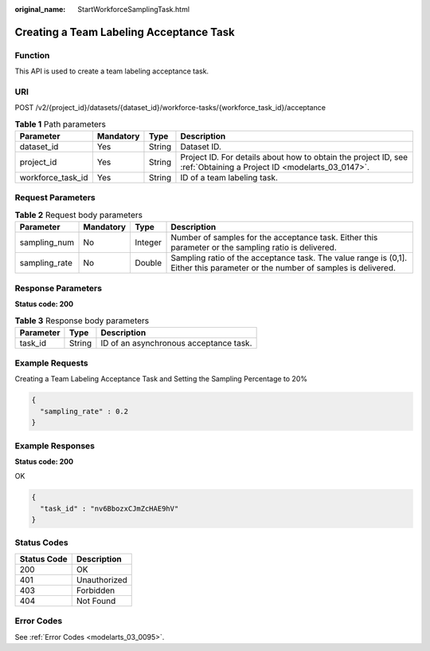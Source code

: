 :original_name: StartWorkforceSamplingTask.html

.. _StartWorkforceSamplingTask:

Creating a Team Labeling Acceptance Task
========================================

Function
--------

This API is used to create a team labeling acceptance task.

URI
---

POST /v2/{project_id}/datasets/{dataset_id}/workforce-tasks/{workforce_task_id}/acceptance

.. table:: **Table 1** Path parameters

   +-------------------+-----------+--------+--------------------------------------------------------------------------------------------------------------------+
   | Parameter         | Mandatory | Type   | Description                                                                                                        |
   +===================+===========+========+====================================================================================================================+
   | dataset_id        | Yes       | String | Dataset ID.                                                                                                        |
   +-------------------+-----------+--------+--------------------------------------------------------------------------------------------------------------------+
   | project_id        | Yes       | String | Project ID. For details about how to obtain the project ID, see :ref:`Obtaining a Project ID <modelarts_03_0147>`. |
   +-------------------+-----------+--------+--------------------------------------------------------------------------------------------------------------------+
   | workforce_task_id | Yes       | String | ID of a team labeling task.                                                                                        |
   +-------------------+-----------+--------+--------------------------------------------------------------------------------------------------------------------+

Request Parameters
------------------

.. table:: **Table 2** Request body parameters

   +---------------+-----------+---------+-------------------------------------------------------------------------------------------------------------------------------+
   | Parameter     | Mandatory | Type    | Description                                                                                                                   |
   +===============+===========+=========+===============================================================================================================================+
   | sampling_num  | No        | Integer | Number of samples for the acceptance task. Either this parameter or the sampling ratio is delivered.                          |
   +---------------+-----------+---------+-------------------------------------------------------------------------------------------------------------------------------+
   | sampling_rate | No        | Double  | Sampling ratio of the acceptance task. The value range is (0,1]. Either this parameter or the number of samples is delivered. |
   +---------------+-----------+---------+-------------------------------------------------------------------------------------------------------------------------------+

Response Parameters
-------------------

**Status code: 200**

.. table:: **Table 3** Response body parameters

   ========= ====== ======================================
   Parameter Type   Description
   ========= ====== ======================================
   task_id   String ID of an asynchronous acceptance task.
   ========= ====== ======================================

Example Requests
----------------

Creating a Team Labeling Acceptance Task and Setting the Sampling Percentage to 20%

.. code-block::

   {
     "sampling_rate" : 0.2
   }

Example Responses
-----------------

**Status code: 200**

OK

.. code-block::

   {
     "task_id" : "nv6BbozxCJmZcHAE9hV"
   }

Status Codes
------------

=========== ============
Status Code Description
=========== ============
200         OK
401         Unauthorized
403         Forbidden
404         Not Found
=========== ============

Error Codes
-----------

See :ref:`Error Codes <modelarts_03_0095>`.
